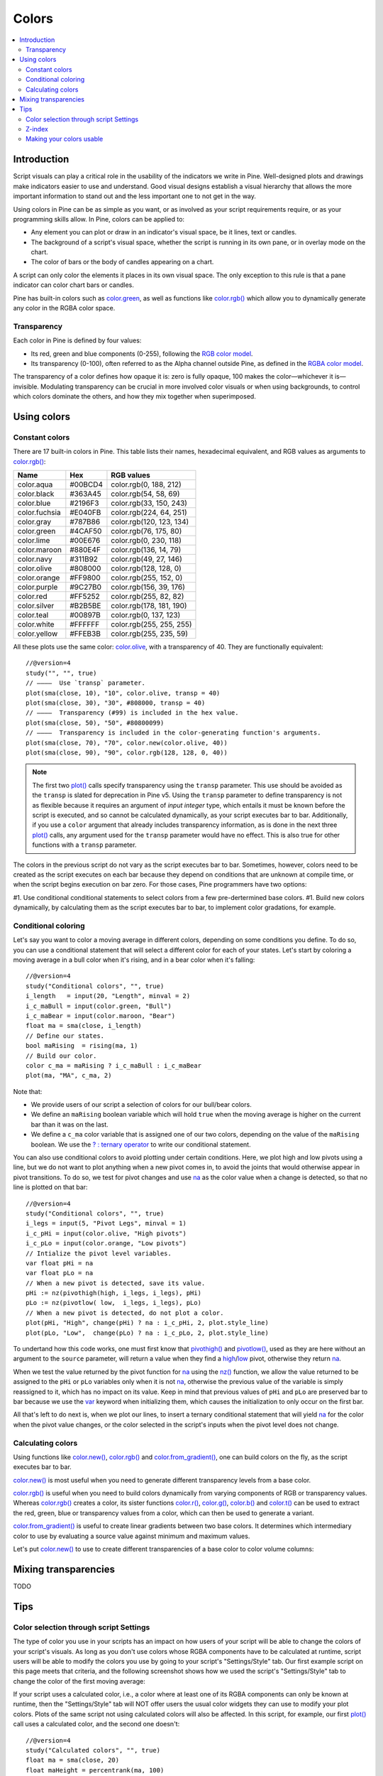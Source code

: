 Colors
======

.. contents:: :local:
    :depth: 3



Introduction
------------

Script visuals can play a critical role in the usability of the indicators we write in Pine. Well-designed plots and drawings make indicators easier to use and understand. Good visual designs establish a visual hierarchy that allows the more important information to stand out and the less important one to not get in the way.

Using colors in Pine can be as simple as you want, or as involved as your script requirements require, or as your programming skills allow. In Pine, colors can be applied to:

- Any element you can plot or draw in an indicator's visual space, be it lines, text or candles.
- The background of a script's visual space, whether the script is running in its own pane, or in overlay mode on the chart.
- The color of bars or the body of candles appearing on a chart.

A script can only color the elements it places in its own visual space. The only exception to this rule is that a pane indicator can color chart bars or candles.

Pine has built-in colors such as `color.green <https://www.tradingview.com/pine-script-reference/v4/#var_color{dot}green>`__, as well as functions like `color.rgb() <https://www.tradingview.com/pine-script-reference/v4/#fun_color{dot}rgb>`__ which allow you to dynamically generate any color in the RGBA color space.


Transparency
^^^^^^^^^^^^

Each color in Pine is defined by four values:

- Its red, green and blue components (0-255), following the `RGB color model <https://en.wikipedia.org/wiki/RGB_color_space>`__.
- Its transparency (0-100), often referred to as the Alpha channel outside Pine, as defined in the `RGBA color model <https://en.wikipedia.org/wiki/RGB_color_space>`__.

The transparency of a color defines how opaque it is: zero is fully opaque, 100 makes the color—whichever it is—invisible. Modulating transparency can be crucial in more involved color visuals or when using backgrounds, to control which colors dominate the others, and how they mix together when superimposed.




Using colors
------------


Constant colors
^^^^^^^^^^^^^^^


There are 17 built-in colors in Pine. This table lists their names, hexadecimal equivalent, and RGB values as arguments to `color.rgb() <https://www.tradingview.com/pine-script-reference/v4/#fun_color{dot}rgb>`__:

+---------------+---------+--------------------------+
| Name          | Hex     | RGB values               |
+===============+=========+==========================+
| color.aqua    | #00BCD4 | color.rgb(0, 188, 212)   |
+---------------+---------+--------------------------+
| color.black   | #363A45 | color.rgb(54, 58, 69)    |
+---------------+---------+--------------------------+
| color.blue    | #2196F3 | color.rgb(33, 150, 243)  |
+---------------+---------+--------------------------+
| color.fuchsia | #E040FB | color.rgb(224, 64, 251)  |
+---------------+---------+--------------------------+
| color.gray    | #787B86 | color.rgb(120, 123, 134) |
+---------------+---------+--------------------------+
| color.green   | #4CAF50 | color.rgb(76, 175, 80)   |
+---------------+---------+--------------------------+
| color.lime    | #00E676 | color.rgb(0, 230, 118)   |
+---------------+---------+--------------------------+
| color.maroon  | #880E4F | color.rgb(136,  14, 79)  |
+---------------+---------+--------------------------+
| color.navy    | #311B92 | color.rgb(49, 27, 146)   |
+---------------+---------+--------------------------+
| color.olive   | #808000 | color.rgb(128, 128, 0)   |
+---------------+---------+--------------------------+
| color.orange  | #FF9800 | color.rgb(255, 152, 0)   |
+---------------+---------+--------------------------+
| color.purple  | #9C27B0 | color.rgb(156, 39, 176)  |
+---------------+---------+--------------------------+
| color.red     | #FF5252 | color.rgb(255, 82, 82)   |
+---------------+---------+--------------------------+
| color.silver  | #B2B5BE | color.rgb(178, 181, 190) |
+---------------+---------+--------------------------+
| color.teal    | #00897B | color.rgb(0, 137, 123)   |
+---------------+---------+--------------------------+
| color.white   | #FFFFFF | color.rgb(255, 255, 255) |
+---------------+---------+--------------------------+
| color.yellow  | #FFEB3B | color.rgb(255, 235, 59)  |
+---------------+---------+--------------------------+

All these plots use the same color: `color.olive <https://www.tradingview.com/pine-script-reference/v4/#var_color{dot}olive>`__, with a transparency of 40. 
They are functionally equivalent::

    //@version=4
    study("", "", true)
    // ————  Use `transp` parameter.
    plot(sma(close, 10), "10", color.olive, transp = 40)
    plot(sma(close, 30), "30", #808000, transp = 40)
    // ————  Transparency (#99) is included in the hex value.
    plot(sma(close, 50), "50", #80800099)
    // ————  Transparency is included in the color-generating function's arguments.
    plot(sma(close, 70), "70", color.new(color.olive, 40))
    plot(sma(close, 90), "90", color.rgb(128, 128, 0, 40))

.. image:: images/Colors-UsingColors-1.png

.. note:: The first two `plot() <https://www.tradingview.com/pine-script-reference/v4/#fun_plot>`__ calls specify transparency using the ``transp`` parameter. This use should be avoided as the ``transp`` is slated for deprecation in Pine v5. Using the ``transp`` parameter to define transparency is not as flexible because it requires an argument of *input integer* type, which entails it must be known before the script is executed, and so cannot be calculated dynamically, as your script executes bar to bar. Additionally, if you use a ``color`` argument that already includes transparency information, as is done in the next three `plot() <https://www.tradingview.com/pine-script-reference/v4/#fun_plot>`__ calls, any argument used for the ``transp`` parameter would have no effect. This is also true for other functions with a ``transp`` parameter.

The colors in the previous script do not vary as the script executes bar to bar. Sometimes, however, colors need to be created as the script executes on each bar because they depend on conditions that are unknown at compile time, or when the script begins execution on bar zero. For those cases, Pine programmers have two options:

#1. Use conditional conditional statements to select colors from a few pre-dertermined base colors.
#1. Build new colors dynamically, by calculating them as the script executes bar to bar, to implement color gradations, for example.


Conditional coloring
^^^^^^^^^^^^^^^^^^^^

Let's say you want to color a moving average in different colors, depending on some conditions you define. To do so, you can use a conditional statement that will select a different color for each of your states. Let's start by coloring a moving average in a bull color when it's rising, and in a bear color when it's falling::

    //@version=4
    study("Conditional colors", "", true)
    i_length   = input(20, "Length", minval = 2)
    i_c_maBull = input(color.green, "Bull")
    i_c_maBear = input(color.maroon, "Bear")
    float ma = sma(close, i_length)
    // Define our states.
    bool maRising  = rising(ma, 1)
    // Build our color.
    color c_ma = maRising ? i_c_maBull : i_c_maBear
    plot(ma, "MA", c_ma, 2)

.. image:: images/Colors-ConditionalColors-1.png

Note that:

- We provide users of our script a selection of colors for our bull/bear colors.
- We define an ``maRising`` boolean variable which will hold ``true`` when the moving average is higher on the current bar than it was on the last.
- We define a ``c_ma`` color variable that is assigned one of our two colors, depending on the value of the ``maRising`` boolean. We use the `? : ternary operator <https://www.tradingview.com/pine-script-reference/v4/#op_{question}{colon}>`__ to write our conditional statement.

You can also use conditional colors to avoid plotting under certain conditions. Here, we plot high and low pivots using a line, but we do not want to plot anything when a new pivot comes in, to avoid the joints that would otherwise appear in pivot transitions. To do so, we test for pivot changes and use `na <https://www.tradingview.com/pine-script-reference/v4/#var_na>`__ as the color value when a change is detected, so that no line is plotted on that bar::

    //@version=4
    study("Conditional colors", "", true)
    i_legs = input(5, "Pivot Legs", minval = 1)
    i_c_pHi = input(color.olive, "High pivots")
    i_c_pLo = input(color.orange, "Low pivots")
    // Intialize the pivot level variables.
    var float pHi = na
    var float pLo = na
    // When a new pivot is detected, save its value.
    pHi := nz(pivothigh(high, i_legs, i_legs), pHi)
    pLo := nz(pivotlow( low,  i_legs, i_legs), pLo)
    // When a new pivot is detected, do not plot a color.
    plot(pHi, "High", change(pHi) ? na : i_c_pHi, 2, plot.style_line)
    plot(pLo, "Low",  change(pLo) ? na : i_c_pLo, 2, plot.style_line)

.. image:: images/Colors-ConditionalColors-2.png

To undertand how this code works, one must first know that `pivothigh() <https://www.tradingview.com/pine-script-reference/v4/#fun_pivothigh>`__ and `pivotlow() <https://www.tradingview.com/pine-script-reference/v4/#fun_pivotlow>`__, used as they are here without an argument to the ``source`` parameter, will return a value when they find a `high <https://www.tradingview.com/pine-script-reference/v4/#var_high>`__/`low <https://www.tradingview.com/pine-script-reference/v4/#var_low>`__ pivot, otherwise they return `na <https://www.tradingview.com/pine-script-reference/v4/#var_na>`__.

When we test the value returned by the pivot function for `na <https://www.tradingview.com/pine-script-reference/v4/#var_na>`__ using the `nz() <https://www.tradingview.com/pine-script-reference/v4/#fun_nz>`__ function, we allow the value returned to be assigned to the ``pHi`` or ``pLo`` variables only when it is not `na <https://www.tradingview.com/pine-script-reference/v4/#var_na>`__, otherwise the previous value of the variable is simply reassigned to it, which has no impact on its value. Keep in mind that previous values of ``pHi`` and ``pLo`` are preserved bar to bar because we use the `var <https://www.tradingview.com/pine-script-reference/v4/#op_var>`__ keyword when initializing them, which causes the initialization to only occur on the first bar.

All that's left to do next is, when we plot our lines, to insert a ternary conditional statement that will yield `na <https://www.tradingview.com/pine-script-reference/v4/#var_na>`__ for the color when the pivot value changes, or the color selected in the script's inputs when the pivot level does not change.


Calculating colors
^^^^^^^^^^^^^^^^^^

Using functions like `color.new() <https://www.tradingview.com/pine-script-reference/v4/#fun_color{dot}new>`__, `color.rgb() <https://www.tradingview.com/pine-script-reference/v4/#fun_color{dot}rgb>`__ and `color.from_gradient() <https://www.tradingview.com/pine-script-reference/v4/#fun_color{dot}from_gradient>`__, one can build colors on the fly, as the script executes bar to bar.

`color.new() <https://www.tradingview.com/pine-script-reference/v4/#fun_color{dot}new>`__ is most useful when you need to generate different transparency levels from a base color.

`color.rgb() <https://www.tradingview.com/pine-script-reference/v4/#fun_color{dot}rgb>`__ is useful when you need to build colors dynamically from varying components of RGB or transparency values. Whereas `color.rgb() <https://www.tradingview.com/pine-script-reference/v4/#fun_color{dot}rgb>`__ creates a color, its sister functions `color.r() <https://www.tradingview.com/pine-script-reference/v4/#fun_color{dot}r>`__, `color.g() <https://www.tradingview.com/pine-script-reference/v4/#fun_color{dot}g>`__, `color.b() <https://www.tradingview.com/pine-script-reference/v4/#fun_color{dot}b>`__ and `color.t() <https://www.tradingview.com/pine-script-reference/v4/#fun_color{dot}t>`__ can be used to extract the red, green, blue or transparency values from a color, which can then be used to generate a variant.

`color.from_gradient() <https://www.tradingview.com/pine-script-reference/v4/#fun_color{dot}from_gradient>`__ is useful to create linear gradients between two base colors. It determines which intermediary color to use by evaluating a source value against minimum and maximum values.

Let's put `color.new() <https://www.tradingview.com/pine-script-reference/v4/#fun_color{dot}new>`__ to use to create different transparencies of a base color to color volume columns::





Mixing transparencies
---------------------

TODO




Tips
----


Color selection through script Settings
^^^^^^^^^^^^^^^^^^^^^^^^^^^^^^^^^^^^^^^

The type of color you use in your scripts has an impact on how users of your script will be able to change the colors of your script's visuals. As long as you don't use colors whose RGBA components have to be calculated at runtime, script users will be able to modify the colors you use by going to your script's "Settings/Style" tab. Our first example script on this page meets that criteria, and the following screenshot shows how we used the script's "Settings/Style" tab to change the color of the first moving average:

.. image:: images/Colors-ColorsSelection-1.png

If your script uses a calculated color, i.e., a color where at least one of its RGBA components can only be known at runtime, then the "Settings/Style" tab will NOT offer users the usual color widgets they can use to modify your plot colors. Plots of the same script not using calculated colors will also be affected. In this script, for example, our first `plot() <https://www.tradingview.com/pine-script-reference/v4/#fun_plot>`__ call uses a calculated color, and the second one doesn't::

    //@version=4
    study("Calculated colors", "", true)
    float ma = sma(close, 20)
    float maHeight = percentrank(ma, 100)
    float transparency = min(80, 100 - maHeight)
    // This plot uses a calculated color.
    plot(ma, "MA1", color.rgb(156, 39, 176, transparency), 2)
    // This plot does not use a calculated color.
    plot(close, "Close", color.blue)

The color used in the first plot is a calculated color because its transparency can only be known at runtime. It is calculated using the relative position of the moving average in relation to its past 100 values. The greater percentage of past values are below the current value, the higher the 0-100 value of ``maHeight`` will be. Since we want the color to be the darkest when ``maHeight`` is 100, we subtract 100 from it to obtain the zero transparency then. We also cap the calculated ``transparency`` value to a maximum of 80 so that it always remains visible.

Because that calculated color is used in our script, the "Settings/Style" tab will not show any color widgets:

.. image:: images/Colors-ColorsSelection-2.png

The solution to enable script users to control the colors used is to supply them with custom inputs, as we do here::

    //@version=4
    study("Calculated colors", "", true)
    i_c_ma = input(color.purple, "MA")
    i_c_close = input(color.blue, "Close")
    float ma = sma(close, 20)
    float maHeight = percentrank(ma, 100)
    float transparency = min(80, 100 - maHeight)
    // This plot uses a calculated color.
    plot(ma, "MA1", color.new(i_c_ma, transparency), 2)
    // This plot does not use a calculated color.
    plot(close, "Close", i_c_close)

.. image:: images/Colors-ColorsSelection-3.png

Notice how our script's "Settings" now show an "Inputs" tab, where we have created two color inputs. The first one uses `color.purple <https://www.tradingview.com/pine-script-reference/v4/#var_color{dot}purple>`__ as its default value. Whether the script user changes that color or not, the resulting base color will then be used in a `color.new() <https://www.tradingview.com/pine-script-reference/v4/#fun_color{dot}new>`__ call to generate a calculated transparency in the `plot() <https://www.tradingview.com/pine-script-reference/v4/#fun_plot>`__ call. The second input uses as its default the built-in `color.blue <https://www.tradingview.com/pine-script-reference/v4/#var_color{dot}blue>`__ color we previously used in the `plot() <https://www.tradingview.com/pine-script-reference/v4/#fun_plot>`__ call, and simply use it as is in the second `plot() <https://www.tradingview.com/pine-script-reference/v4/#fun_plot>`__ call.


Z-index
^^^^^^^

When you place elements in a script's visual space, they have relative depth on the *z* axis; some will appear on top of others. The *z-index* is a value that represents the position of elements on the *z* axis. Elements with the highest z-index appear on top.

Different types of elements drawn in Pine are placed in different regions of the *z* space. Those types of elements are:

- background
- hlines
- plots
- labels
- lines
- fills
- tables
- boxes

Pine programmers can control the order of elements from the same group with the position within a script of the Pine statements that draw each elements, but they cannot place an element of one group outside its z-index region, such that it would be on top of all elements from other groups, for example.


Making your colors usable
^^^^^^^^^^^^^^^^^^^^^^^^^

If you write scripts intended for other traders, try to avoid colors that will not work well in some environments, whether it be for plots, labels, tables or fills. At a minimum, test your visuals to ensure they perform satisfactorily with both the light and dark TradingView themes; they are the most commonly used. Colors such as black and white, for example, should be avoided.

Build the appropriate inputs to provide script users the flexibility to adapt your script's visuals to their particular environments.

Take care to build a visual hierarchy of the colors you use that matches the relative importance of your script's visual components. Good designers understand how to achieve the optimal balance of color and weight so the eye naturally focuses on the most important elements of the design, while not letting the least important ones get in the way. If you try to make everything stand out, nothing will. Make room for some elements to stand out by toning down the visuals surrounding it.

Providing color presets in your inputs, instead of only one default color, will help users who are color-challenged. Our `Technical Ratings <https://www.tradingview.com/script/Jdw7wW2g-Technical-Ratings/>`__ demonstrates one way of achieving this. The `Pine Color Magic and Chart Theme Simulator <https://www.tradingview.com/script/yyDYIrRQ-Pine-Color-Magic-and-Chart-Theme-Simulator/>`__ script provides a good selection of colors to build from.

